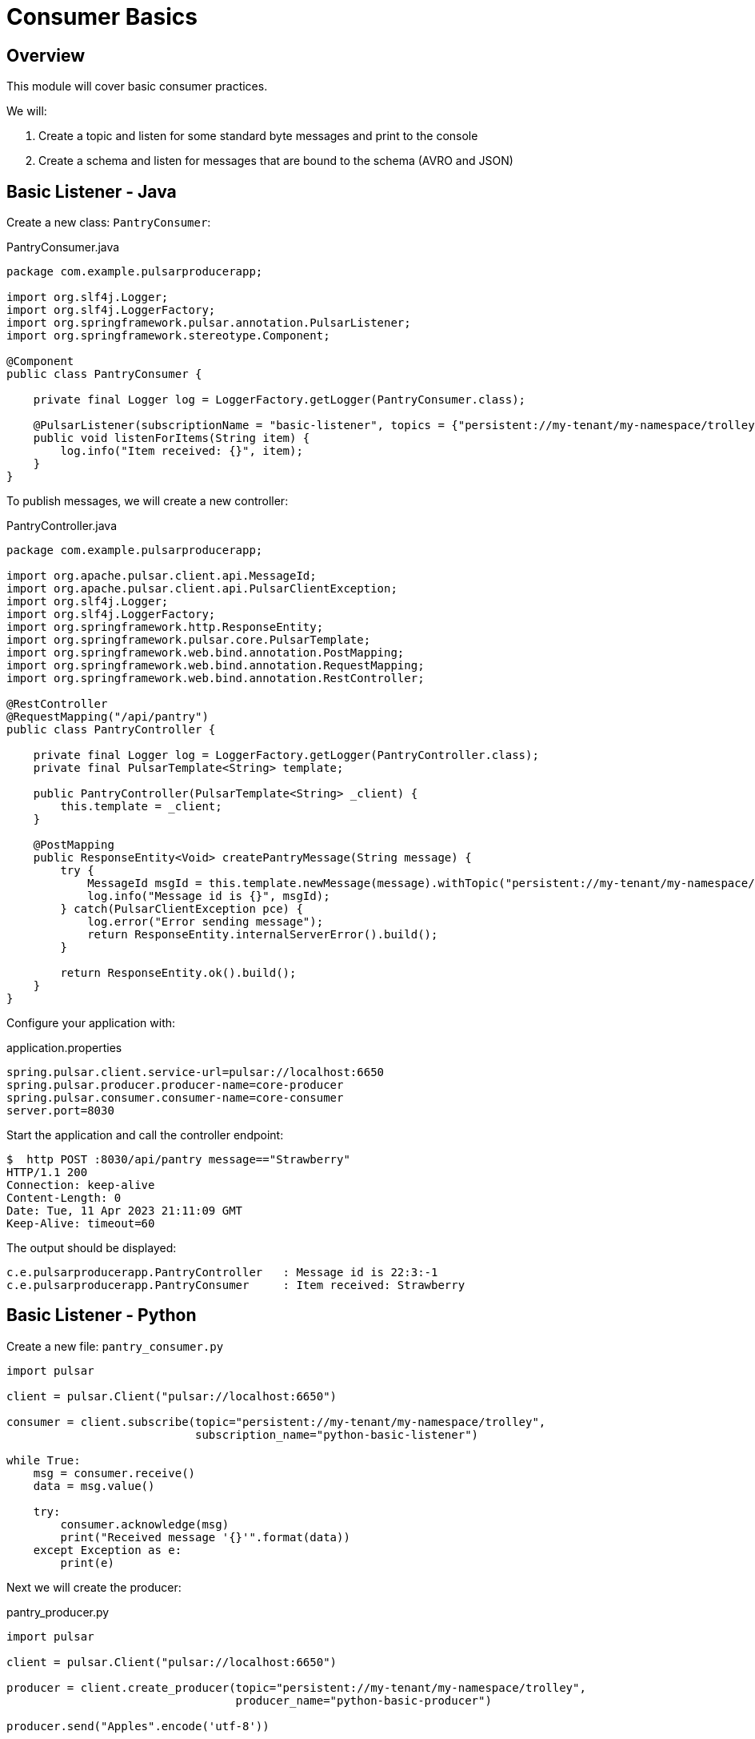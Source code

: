= Consumer Basics

:author: Anthony Ikeda <anthony.ikeda@gmail.com>

== Overview

This module will cover basic consumer practices.

We will:

1. Create a topic and listen for some standard byte messages and print to the console
2. Create a schema and listen for messages that are bound to the schema (AVRO and JSON)

== Basic Listener - Java

Create a new class: `PantryConsumer`:

.PantryConsumer.java
[source,java]
----
package com.example.pulsarproducerapp;

import org.slf4j.Logger;
import org.slf4j.LoggerFactory;
import org.springframework.pulsar.annotation.PulsarListener;
import org.springframework.stereotype.Component;

@Component
public class PantryConsumer {

    private final Logger log = LoggerFactory.getLogger(PantryConsumer.class);

    @PulsarListener(subscriptionName = "basic-listener", topics = {"persistent://my-tenant/my-namespace/trolley"})
    public void listenForItems(String item) {
        log.info("Item received: {}", item);
    }
}
----

To publish messages, we will create a new controller:

.PantryController.java
[source%nowrap,java]
----
package com.example.pulsarproducerapp;

import org.apache.pulsar.client.api.MessageId;
import org.apache.pulsar.client.api.PulsarClientException;
import org.slf4j.Logger;
import org.slf4j.LoggerFactory;
import org.springframework.http.ResponseEntity;
import org.springframework.pulsar.core.PulsarTemplate;
import org.springframework.web.bind.annotation.PostMapping;
import org.springframework.web.bind.annotation.RequestMapping;
import org.springframework.web.bind.annotation.RestController;

@RestController
@RequestMapping("/api/pantry")
public class PantryController {

    private final Logger log = LoggerFactory.getLogger(PantryController.class);
    private final PulsarTemplate<String> template;

    public PantryController(PulsarTemplate<String> _client) {
        this.template = _client;
    }

    @PostMapping
    public ResponseEntity<Void> createPantryMessage(String message) {
        try {
            MessageId msgId = this.template.newMessage(message).withTopic("persistent://my-tenant/my-namespace/trolley").send();
            log.info("Message id is {}", msgId);
        } catch(PulsarClientException pce) {
            log.error("Error sending message");
            return ResponseEntity.internalServerError().build();
        }

        return ResponseEntity.ok().build();
    }
}
----

Configure your application with:

.application.properties
[source,properties]
----
spring.pulsar.client.service-url=pulsar://localhost:6650
spring.pulsar.producer.producer-name=core-producer
spring.pulsar.consumer.consumer-name=core-consumer
server.port=8030
----

Start the application and call the controller endpoint:

[source,bash]
----
$  http POST :8030/api/pantry message=="Strawberry"
HTTP/1.1 200
Connection: keep-alive
Content-Length: 0
Date: Tue, 11 Apr 2023 21:11:09 GMT
Keep-Alive: timeout=60
----

The output should be displayed:

----
c.e.pulsarproducerapp.PantryController   : Message id is 22:3:-1
c.e.pulsarproducerapp.PantryConsumer     : Item received: Strawberry
----

== Basic Listener - Python

Create a new file: `pantry_consumer.py`

[source,python]
----
import pulsar

client = pulsar.Client("pulsar://localhost:6650")

consumer = client.subscribe(topic="persistent://my-tenant/my-namespace/trolley",
                            subscription_name="python-basic-listener")

while True:
    msg = consumer.receive()
    data = msg.value()

    try:
        consumer.acknowledge(msg)
        print("Received message '{}'".format(data))
    except Exception as e:
        print(e)
----

Next we will create the producer:

.pantry_producer.py
[source,python]
----
import pulsar

client = pulsar.Client("pulsar://localhost:6650")

producer = client.create_producer(topic="persistent://my-tenant/my-namespace/trolley",
                                  producer_name="python-basic-producer")

producer.send("Apples".encode('utf-8'))

client.close()
----

First run the consumer:

[source%nowrap,bash]
----
$ python pantry_consumer.py
           Client:87 | Subscribing on Topic :persistent://my-tenant/my-namespace/trolley
ClientConnection:190 | [<none> -> pulsar://localhost:6650] Create ClientConnection, timeout=10000
   ConnectionPool:97 | Created connection for pulsar://localhost:6650
ClientConnection:388 | [127.0.0.1:62472 -> 127.0.0.1:6650] Connected to broker
      HandlerBase:72 | [persistent://my-tenant/my-namespace/trolley, python-basic-listener, 0] Getting connection from pool
    ConsumerImpl:238 | [persistent://my-tenant/my-namespace/trolley, python-basic-listener, 0] Created consumer on broker [127.0.0.1:62472 -> 127.0.0.1:6650]
----

Then run the producer:

[source%nowrap,bash]
----
$ python pantry_producer.py
   ClientConnection:190 | [<none> -> pulsar://localhost:6650] Create ClientConnection, timeout=10000
      ConnectionPool:97 | Created connection for pulsar://localhost:6650
   ClientConnection:388 | [127.0.0.1:62510 -> 127.0.0.1:6650] Connected to broker
         HandlerBase:72 | [persistent://my-tenant/my-namespace/trolley, pyton-basic-producer] Getting connection from pool
       ProducerImpl:202 | [persistent://my-tenant/my-namespace/trolley, pyton-basic-producer] Created producer on broker [127.0.0.1:62510 -> 127.0.0.1:6650]
         ClientImpl:517 | Closing Pulsar client with 1 producers and 0 consumers
       ProducerImpl:740 | [persistent://my-tenant/my-namespace/trolley, pyton-basic-producer] Closing producer for topic persistent://my-tenant/my-namespace/trolley
       ProducerImpl:704 | [persistent://my-tenant/my-namespace/trolley, pyton-basic-producer] Closed producer 0
  ClientConnection:1600 | [127.0.0.1:62510 -> 127.0.0.1:6650] Connection closed with ConnectError
       ProducerImpl:697 | Producer - [persistent://my-tenant/my-namespace/trolley, pyton-basic-producer] , [batching  = off]
   ClientConnection:269 | [127.0.0.1:62510 -> 127.0.0.1:6650] Destroyed connection


----

The output of the Consumer should be:

[source%nowrap,bash]
----
           Client:87 | Subscribing on Topic :persistent://my-tenant/my-namespace/trolley
ClientConnection:190 | [<none> -> pulsar://localhost:6650] Create ClientConnection, timeout=10000
   ConnectionPool:97 | Created connection for pulsar://localhost:6650
ClientConnection:388 | [127.0.0.1:62528 -> 127.0.0.1:6650] Connected to broker
      HandlerBase:72 | [persistent://my-tenant/my-namespace/trolley, python-basic-listener, 0] Getting connection from pool
    ConsumerImpl:238 | [persistent://my-tenant/my-namespace/trolley, python-basic-listener, 0] Created consumer on broker [127.0.0.1:62528 -> 127.0.0.1:6650]
Received message 'b'Apples''
----
